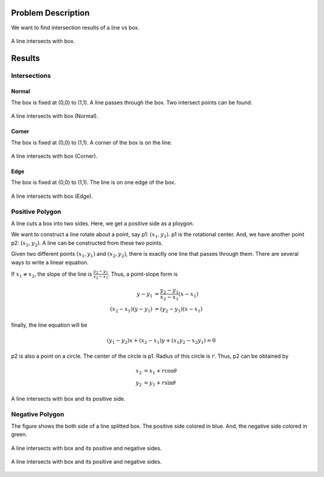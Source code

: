 Problem Description
===================

We want to find intersection results of a line vs box. 

.. figure:: fig/illustration.png
   :align: center 

   A line intersects with box.

Results
===================

Intersections
---------------------

Normal
^^^^^^^^^^^^^^^^^^^^
The box is fixed at (0,0) to (1,1). A line passes through the box. Two intersect points can be found.

.. figure:: fig/line_box_normal.png
   :align: center 

   A line intersects with box (Normal).

Corner
^^^^^^^^^^^^^^^^^^^^
The box is fixed at (0,0) to (1,1). A corner of the box is on the line.

.. figure:: fig/line_box_corner.png
   :align: center 

   A line intersects with box (Corner).

Edge
^^^^^^^^^^^^^^^^^^^^
The box is fixed at (0,0) to (1,1). The line is on one edge of the box. 

.. figure:: fig/line_box_edge.png
   :align: center 

   A line intersects with box (Edge).

Positive Polygon
-----------------------------
A line cuts a box into two sides. Here, we get a positive side as a ploygon.

We want to construct a line rotate about a point, say p1: :math:`(x_1, y_1)`. p1 is the rotational center. And, we have another point p2: :math:`(x_2, y_2)`. A line can be constructed from these two points.

Given two different points :math:`(x_1, y_1)` and :math:`(x_2, y_2)`, there is exactly one line that passes through them. There are several ways to write a linear equation.

If :math:`x_1 ≠ x_2`, the slope of the line is :math:`\frac{y_{2}-y_{1}}{x_{2}-x_{1}}`. Thus, a point-slope form is

.. math::

   y - y_1 &= \frac{y_2 - y_1}{x_2 - x_1} (x - x_1) \\
   (x_2 - x_1)(y - y_1) &= (y_2 - y_1)(x - x_1)

finally, the line equation will be

.. math::

   (y_1 - y_2) x + (x_2 - x_1) y + (x_1 y_2 - x_2 y_1) = 0

p2 is also a point on a circle. The center of the circle is p1. Radius of this circle is :math:`r`. Thus, p2 can be obtained by 

.. math::

   x_2 &= x_1 + r \cos \theta \\
   y_2 &= y_1 + r \sin \theta

.. figure:: fig/lb.gif
   :align: center 

   A line intersects with box and its positive side.

Negative Polygon
-----------------------------

The figure shows the both side of a line splitted box. The positive side colored in blue. And, the negative side colored in green.

.. figure:: fig/pn_01.png
   :align: center 

   A line intersects with box and its positive and negative sides.

.. figure:: fig/pn_02.png
   :align: center 

   A line intersects with box and its positive and negative sides.